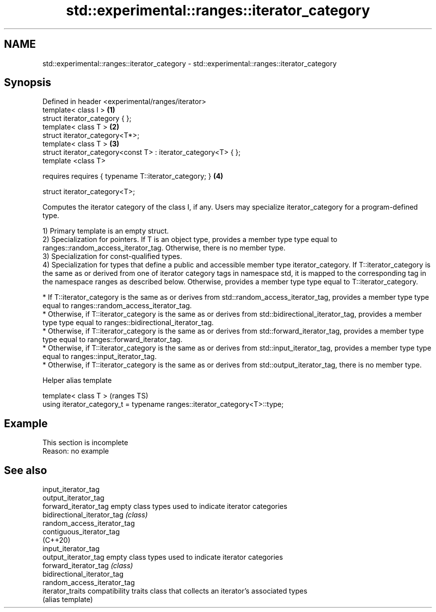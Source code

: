 .TH std::experimental::ranges::iterator_category 3 "2020.03.24" "http://cppreference.com" "C++ Standard Libary"
.SH NAME
std::experimental::ranges::iterator_category \- std::experimental::ranges::iterator_category

.SH Synopsis
   Defined in header <experimental/ranges/iterator>
   template< class I >                                           \fB(1)\fP
   struct iterator_category { };
   template< class T >                                           \fB(2)\fP
   struct iterator_category<T*>;
   template< class T >                                           \fB(3)\fP
   struct iterator_category<const T> : iterator_category<T> { };
   template <class T>

   requires requires { typename T::iterator_category; }          \fB(4)\fP

   struct iterator_category<T>;

   Computes the iterator category of the class I, if any. Users may specialize iterator_category for a program-defined type.

   1) Primary template is an empty struct.
   2) Specialization for pointers. If T is an object type, provides a member type type equal to ranges::random_access_iterator_tag. Otherwise, there is no member type.
   3) Specialization for const-qualified types.
   4) Specialization for types that define a public and accessible member type iterator_category. If T::iterator_category is the same as or derived from one of iterator category tags in namespace std, it is mapped to the corresponding tag in the namespace ranges as described below. Otherwise, provides a member type type equal to T::iterator_category.

     * If T::iterator_category is the same as or derives from std::random_access_iterator_tag, provides a member type type equal to ranges::random_access_iterator_tag.
     * Otherwise, if T::iterator_category is the same as or derives from std::bidirectional_iterator_tag, provides a member type type equal to ranges::bidirectional_iterator_tag.
     * Otherwise, if T::iterator_category is the same as or derives from std::forward_iterator_tag, provides a member type type equal to ranges::forward_iterator_tag.
     * Otherwise, if T::iterator_category is the same as or derives from std::input_iterator_tag, provides a member type type equal to ranges::input_iterator_tag.
     * Otherwise, if T::iterator_category is the same as or derives from std::output_iterator_tag, there is no member type.

  Helper alias template

   template< class T >                                                       (ranges TS)
   using iterator_category_t = typename ranges::iterator_category<T>::type;

.SH Example

    This section is incomplete
    Reason: no example

.SH See also

   input_iterator_tag
   output_iterator_tag
   forward_iterator_tag       empty class types used to indicate iterator categories
   bidirectional_iterator_tag \fI(class)\fP
   random_access_iterator_tag
   contiguous_iterator_tag
   (C++20)
   input_iterator_tag
   output_iterator_tag        empty class types used to indicate iterator categories
   forward_iterator_tag       \fI(class)\fP
   bidirectional_iterator_tag
   random_access_iterator_tag
   iterator_traits            compatibility traits class that collects an iterator’s associated types
                              (alias template)
